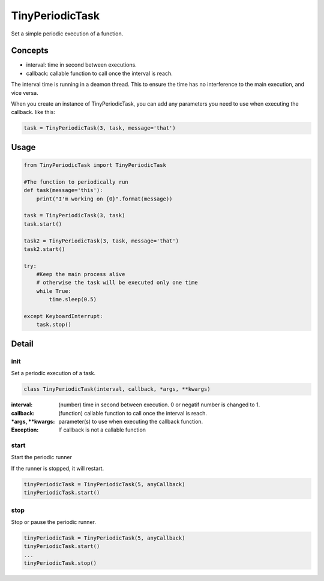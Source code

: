 TinyPeriodicTask
================
Set a simple periodic execution of a function.


Concepts
--------
* interval: time in second between executions.
* callback: callable function to call once the interval is reach.

The interval time is running in a deamon thread. This to ensure
the time has no interference to the main execution, and vice versa.

When you create an instance of TinyPeriodicTask, you can add
any parameters you need to use when executing the callback. like this:

.. code-block:: python

    task = TinyPeriodicTask(3, task, message='that') 

Usage
-----

.. code-block:: python

    from TinyPeriodicTask import TinyPeriodicTask

    #The function to periodically run
    def task(message='this'):
        print("I'm working on {0}".format(message))

    task = TinyPeriodicTask(3, task)
    task.start()

    task2 = TinyPeriodicTask(3, task, message='that')
    task2.start()

    try:
        #Keep the main process alive 
        # otherwise the task will be executed only one time
        while True:
            time.sleep(0.5)

    except KeyboardInterrupt:
        task.stop()

Detail
------
init
~~~~~~~~
Set a periodic execution of a task.

.. code-block:: python

  class TinyPeriodicTask(interval, callback, *args, **kwargs)

:interval: (number) time in second between execution. 0 or negatif number is changed to 1.
:callback: (function) callable function to call once the interval is reach.
:*args, **kwargs: parameter(s) to use when executing the callback function.

:Exception: If callback is not a callable function

start
~~~~~~~~
Start the periodic runner

If the runner is stopped, it will restart.

.. code-block:: python

  tinyPeriodicTask = TinyPeriodicTask(5, anyCallback)
  tinyPeriodicTask.start()

stop
~~~~~~~~
Stop or pause the periodic runner.

.. code-block:: python

  tinyPeriodicTask = TinyPeriodicTask(5, anyCallback)
  tinyPeriodicTask.start()
  ...
  tinyPeriodicTask.stop()